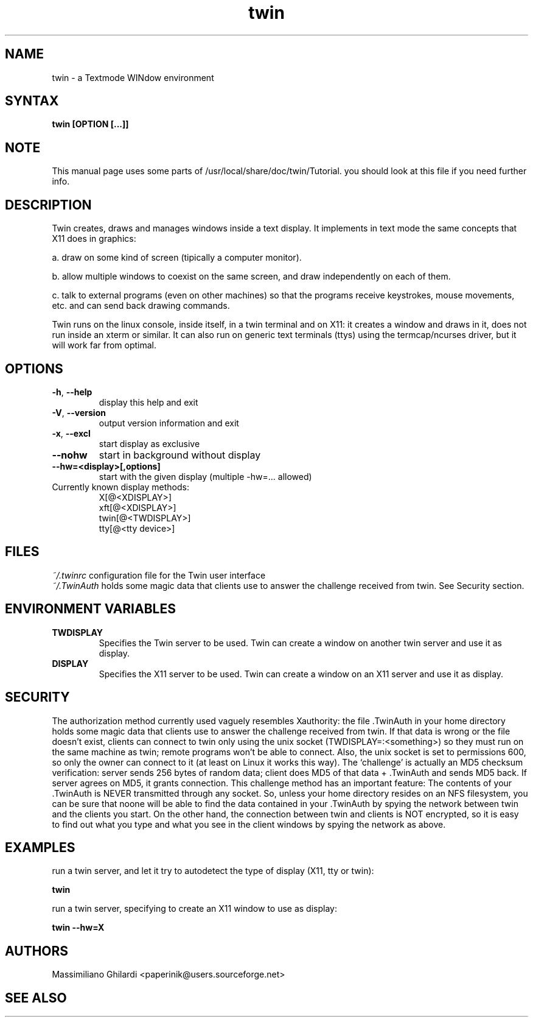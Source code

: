 .TH "twin" "1" "0.6.3" "" ""
.SH "NAME"
twin \- a Textmode WINdow environment
.SH "SYNTAX"
.B twin [OPTION [...]]
.SH "NOTE"
This manual page uses some parts of /usr/local/share/doc/twin/Tutorial.
you should look at this file if you need further info.
.SH "DESCRIPTION"
Twin creates, draws and manages windows inside a text display.
It implements in text mode the same concepts that X11 does in graphics:
.PP
a. draw on some kind of screen (tipically a computer monitor).
.PP
b. allow multiple windows to coexist on the same screen, and draw independently on each of them.
.PP
c. talk to external programs (even on other machines) so that the programs receive keystrokes, mouse movements, etc. and can send back drawing commands.
.PP
Twin runs on the linux console, inside itself, in a twin terminal and on X11: it creates a window and draws in it, does not run inside an xterm or similar. It can also run on generic text terminals (ttys) using the termcap/ncurses driver, but it will work far from optimal.
.SH "OPTIONS"
.TP
\fB\-h\fR, \fB\-\-help\fR
display this help and exit
.TP
\fB\-V\fR, \fB\-\-version\fR
output version information and exit
.TP
\fB\-x\fR, \fB\-\-excl\fR
start display as exclusive
.TP
\fB\-\-nohw\fR
start in background without display
.TP
\fB\-\-hw=<display>[,options]\fR
start with the given display (multiple \-hw=... allowed)
.TP
Currently known display methods:
 X[@<XDISPLAY>]
 xft[@<XDISPLAY>]
 twin[@<TWDISPLAY>]
 tty[@<tty device>]
.SH "FILES"
\fI~/.twinrc\fP configuration file for the Twin user interface
.br .br
\fI~/.TwinAuth\fP holds some magic data that clients use to answer the challenge received from twin. See Security section.
.SH "ENVIRONMENT VARIABLES"
.TP
\fBTWDISPLAY\fP
Specifies the Twin server to be used.
Twin can create a window on another twin server and use it as display.
.TP
\fBDISPLAY\fP
Specifies the X11 server to be used.
Twin can create a window on an X11 server and use it as display.
.SH "SECURITY"
The authorization method currently used vaguely resembles Xauthority:
the file .TwinAuth in your home directory holds some magic data that clients use to answer the challenge received from twin.
If that data is wrong or the file doesn't exist, clients can connect to twin only using the unix socket (TWDISPLAY=:<something>)
so they must run on the same machine as twin; remote programs won't be able to connect.
Also, the unix socket is set to permissions 600, so only the owner can connect to it (at least on Linux it works this way).
The `challenge' is actually an MD5 checksum verification: server sends 256 bytes of random data; client does MD5 of that data
+ .TwinAuth and sends MD5 back. If server agrees on MD5, it grants connection. This challenge method has an important feature:
The contents of your .TwinAuth is NEVER transmitted through any socket. So, unless your home directory resides on an NFS filesystem,
you can be sure that noone will be able to find the data contained in your .TwinAuth by spying the network between twin
and the clients you start. On the other hand, the connection between twin and clients is NOT encrypted,
so it is easy to find out what you type and what you see in the client windows by spying the network as above.
.SH "EXAMPLES"
run a twin server, and let it try to autodetect the type of display (X11, tty or twin):
.LP
.B twin
.PP
run a twin server, specifying to create an X11 window to use as display:
.LP
.B twin \-\-hw=X
.SH "AUTHORS"
Massimiliano Ghilardi <paperinik@users.sourceforge.net>
.SH "SEE ALSO"
